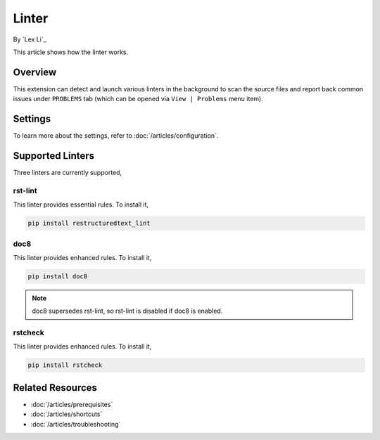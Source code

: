 Linter
======

By `Lex Li`_

This article shows how the linter works.

Overview
--------
This extension can detect and launch various linters in the background to scan
the source files and report back common issues under ``PROBLEMS`` tab (which
can be opened via ``View | Problems`` menu item).

Settings
--------
To learn more about the settings, refer to :doc:`/articles/configuration`.

Supported Linters
-----------------
Three linters are currently supported,

rst-lint
::::::::
This linter provides essential rules. To install it,

.. code-block:: bash

   pip install restructuredtext_lint

doc8
::::
This linter provides enhanced rules. To install it,

.. code-block:: bash

   pip install doc8

.. note:: doc8 supersedes rst-lint, so rst-lint is disabled if doc8 is enabled.

rstcheck
::::::::
This linter provides enhanced rules. To install it,

.. code-block:: bash

   pip install rstcheck

Related Resources
-----------------

- :doc:`/articles/prerequisites`
- :doc:`/articles/shortcuts`
- :doc:`/articles/troubleshooting`
